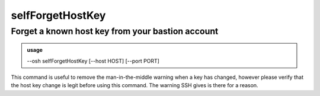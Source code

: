 ==================
selfForgetHostKey
==================

Forget a known host key from your bastion account
=================================================


.. admonition:: usage
   :class: cmdusage

   --osh selfForgetHostKey [--host HOST] [--port PORT]

.. program:: selfForgetHostKey


.. option:: --host HOST

   Host to remove from the known_hosts file

.. option:: --port PORT

   Port to look for in the known_hosts file (default: 22)


This command is useful to remove the man-in-the-middle warning when a key has changed,
however please verify that the host key change is legit before using this command.
The warning SSH gives is there for a reason.



